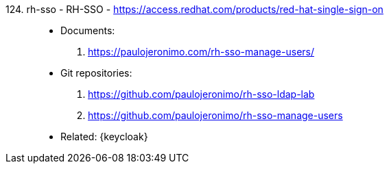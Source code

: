 [#rh-sso]#124. rh-sso - RH-SSO# - https://access.redhat.com/products/red-hat-single-sign-on::
* Documents:
. https://paulojeronimo.com/rh-sso-manage-users/
* Git repositories:
. https://github.com/paulojeronimo/rh-sso-ldap-lab
. https://github.com/paulojeronimo/rh-sso-manage-users
* Related: {keycloak}
